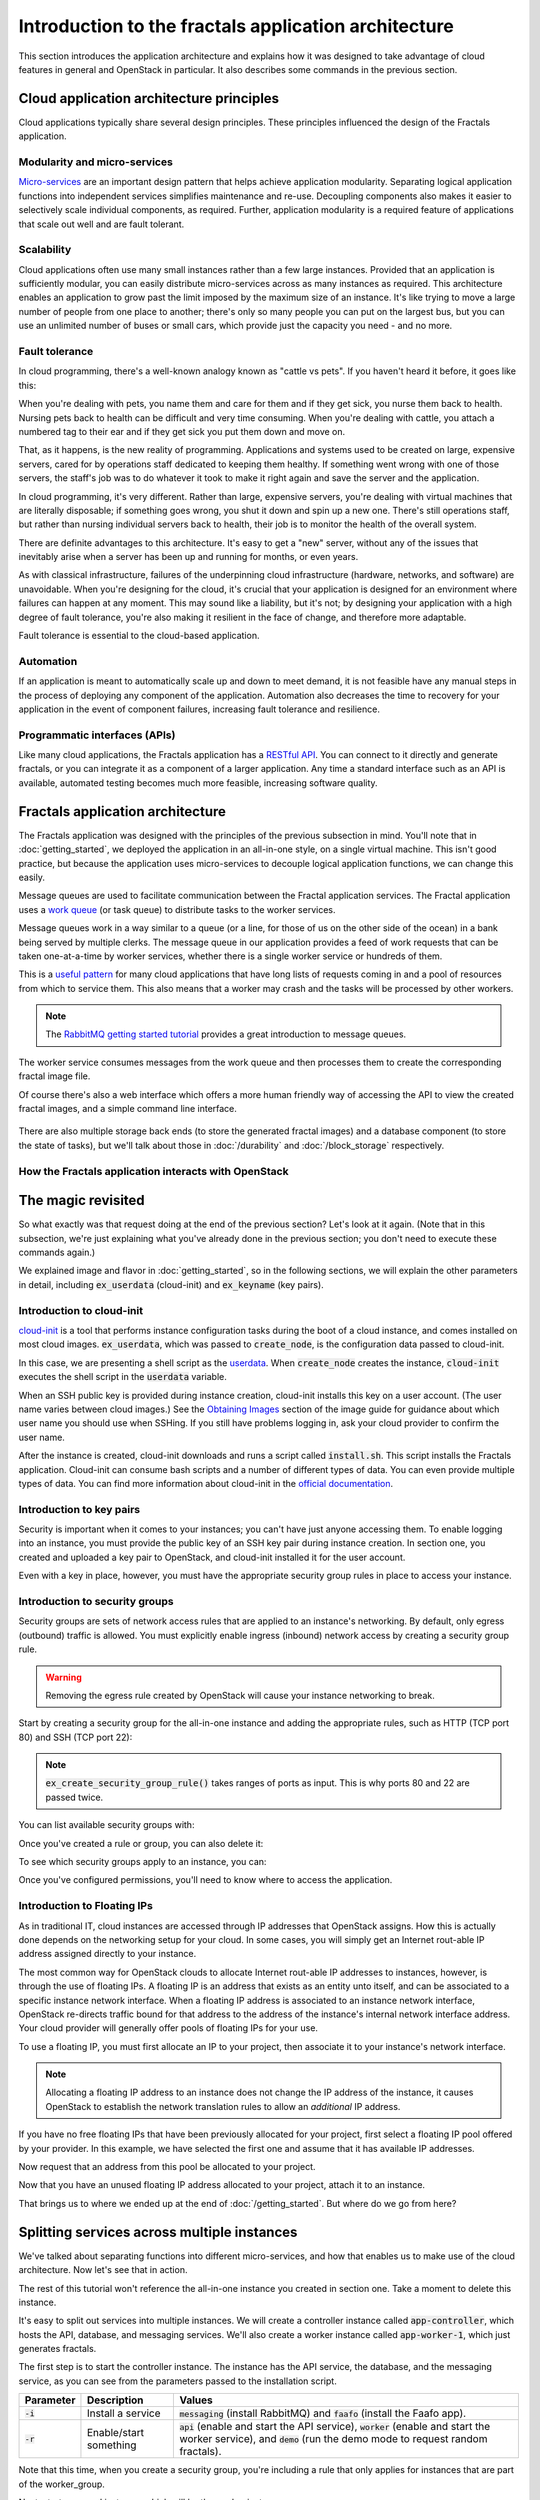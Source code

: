 =====================================================
Introduction to the fractals application architecture
=====================================================

This section introduces the application architecture and explains how it was
designed to take advantage of cloud features in general and OpenStack in
particular. It also describes some commands in the previous section.

.. todo:: (for Nick) Improve the architecture discussion.

.. only:: dotnet

    .. warning:: This section has not yet been completed for the .NET SDK.

.. only:: fog

    .. warning:: This section has not yet been completed for the fog SDK.

.. only:: jclouds

    .. warning:: This section has not yet been completed for the jclouds SDK.

.. only:: node

    .. warning:: This section has not yet been completed for the pkgcloud SDK.

.. only:: openstacksdk

    .. warning:: This section has not yet been completed for the OpenStack SDK.

.. only:: phpopencloud

    .. warning:: This section has not yet been completed for the
                 PHP-OpenCloud SDK.


Cloud application architecture principles
~~~~~~~~~~~~~~~~~~~~~~~~~~~~~~~~~~~~~~~~~

Cloud applications typically share several design principles.
These principles influenced the design of the Fractals application.

.. todo:: Do you want to state the core design principles or assume
          the reader can follow below.


Modularity and micro-services
-----------------------------

`Micro-services <http://en.wikipedia.org/wiki/Microservices>`_ are an
important design pattern that helps achieve application modularity. Separating
logical application functions into independent services simplifies maintenance
and re-use. Decoupling components also makes it easier to selectively scale
individual components, as required. Further, application modularity is a
required feature of applications that scale out well and are fault tolerant.

Scalability
-----------

Cloud applications often use many small instances rather than a few large
instances. Provided that an application is sufficiently modular, you can
easily distribute micro-services across as many instances as required. This
architecture enables an application to grow past the limit imposed by the
maximum size of an instance. It's like trying to move a large number of people
from one place to another; there's only so many people you can put on the
largest bus, but you can use an unlimited number of buses or small cars, which
provide just the capacity you need - and no more.

Fault tolerance
---------------

In cloud programming, there's a well-known analogy known as "cattle vs
pets". If you haven't heard it before, it goes like this:

When you're dealing with pets, you name them and care for them and if
they get sick, you nurse them back to health. Nursing pets back to
health can be difficult and very time consuming. When you're dealing
with cattle, you attach a numbered tag to their ear and if they get
sick you put them down and move on.

That, as it happens, is the new reality of programming. Applications
and systems used to be created on large, expensive servers, cared for
by operations staff dedicated to keeping them healthy. If something
went wrong with one of those servers, the staff's job was to do
whatever it took to make it right again and save the server and the
application.

In cloud programming, it's very different. Rather than large,
expensive servers, you're dealing with virtual machines that are
literally disposable; if something goes wrong, you shut it down and
spin up a new one. There's still operations staff, but rather than
nursing individual servers back to health, their job is to monitor the
health of the overall system.

There are definite advantages to this architecture. It's easy to get a
"new" server, without any of the issues that inevitably arise when a
server has been up and running for months, or even years.

As with classical infrastructure, failures of the underpinning cloud
infrastructure (hardware, networks, and software) are
unavoidable. When you're designing for the cloud, it's crucial that
your application is designed for an environment where failures can
happen at any moment. This may sound like a liability, but it's not;
by designing your application with a high degree of fault tolerance,
you're also making it resilient in the face of change, and therefore
more adaptable.

Fault tolerance is essential to the cloud-based application.

Automation
----------

If an application is meant to automatically scale up and down to meet
demand, it is not feasible have any manual steps in the process of
deploying any component of the application. Automation also decreases
the time to recovery for your application in the event of component
failures, increasing fault tolerance and resilience.

Programmatic interfaces (APIs)
------------------------------

Like many cloud applications, the Fractals application has a
`RESTful API <http://en.wikipedia.org/wiki/Representational_state_transfer>`_.
You can connect to it directly and generate fractals, or you can integrate it
as a component of a larger application. Any time a standard interface such as
an API is available, automated testing becomes much more feasible, increasing
software quality.

Fractals application architecture
~~~~~~~~~~~~~~~~~~~~~~~~~~~~~~~~~

The Fractals application was designed with the principles of the previous
subsection in mind. You'll note that in :doc:`getting_started`, we deployed the
application in an all-in-one style, on a single virtual machine. This isn't
good practice, but because the application uses micro-services to decouple
logical application functions, we can change this easily.

.. graphviz:: images/architecture.dot

Message queues are used to facilitate communication between the
Fractal application services. The Fractal application uses a `work queue
<https://www.rabbitmq.com/tutorials/tutorial-two-python.html>`_ (or
task queue) to distribute tasks to the worker services.

Message queues work in a way similar to a queue (or a line, for those
of us on the other side of the ocean) in a bank being served by
multiple clerks. The message queue in our application provides a feed
of work requests that can be taken one-at-a-time by worker services,
whether there is a single worker service or hundreds of them.

This is a `useful pattern <https://msdn.microsoft.com/en-us/library/dn568101.aspx>`_
for many cloud applications that have long lists of requests coming in and a
pool of resources from which to service them. This also means that a
worker may crash and the tasks will be processed by other workers.

.. note:: The `RabbitMQ getting started tutorial
          <https://www.rabbitmq.com/getstarted.html>`_ provides a
          great introduction to message queues.

.. graphviz:: images/work_queue.dot

The worker service consumes messages from the work queue and then processes
them to create the corresponding fractal image file.

Of course there's also a web interface which offers a more human
friendly way of accessing the API to view the created fractal images,
and a simple command line interface.

.. figure:: images/screenshot_webinterface.png
    :width: 800px
    :align: center
    :height: 600px
    :alt: screenshot of the webinterface
    :figclass: align-center


There are also multiple storage back ends (to store the generated
fractal images) and a database component (to store the state of
tasks), but we'll talk about those in :doc:`/durability` and
:doc:`/block_storage` respectively.

How the Fractals application interacts with OpenStack
-----------------------------------------------------

.. todo:: Description of the components of OpenStack and how they
          relate to the Fractals application and how it runs on the cloud.
          TF notes this is already covered in the guide, just split
          across each section. Adding it here forces the
          introduction of block storage, object storage, orchestration
          and neutron networking too early, which could seriously
          confuse users who don't have these services in their
          cloud. Therefore, this should not be done here.


The magic revisited
~~~~~~~~~~~~~~~~~~~

So what exactly was that request doing at the end of the previous
section?  Let's look at it again. (Note that in this subsection, we're
just explaining what you've already done in the previous section; you
don't need to execute these commands again.)

.. only:: libcloud

    .. literalinclude:: ../samples/libcloud/introduction.py
        :start-after: step-1
        :end-before: step-2

We explained image and flavor in :doc:`getting_started`, so in the following
sections, we will explain the other parameters in detail, including
:code:`ex_userdata` (cloud-init) and :code:`ex_keyname` (key pairs).


Introduction to cloud-init
--------------------------

`cloud-init <https://cloudinit.readthedocs.org/en/latest/>`_ is a tool
that performs instance configuration tasks during the boot of a cloud
instance, and comes installed on most cloud
images. :code:`ex_userdata`, which was passed to :code:`create_node`,
is the configuration data passed to cloud-init.

In this case, we are presenting a shell script as the `userdata
<https://cloudinit.readthedocs.org/en/latest/topics/format.html#user-data-script>`_.
When :code:`create_node` creates the instance, :code:`cloud-init`
executes the shell script in the :code:`userdata` variable.

When an SSH public key is provided during instance creation,
cloud-init installs this key on a user account. (The user name
varies between cloud images.)  See the `Obtaining Images <http://docs.openstack.org/image-guide/content/ch_obtaining_images.html>`_
section of the image guide for guidance about which user name you
should use when SSHing. If you still have problems logging in, ask
your cloud provider to confirm the user name.

.. only:: libcloud

    .. literalinclude:: ../samples/libcloud/introduction.py
        :start-after: step-2
        :end-before: step-3


After the instance is created, cloud-init downloads and runs a script called
:code:`install.sh`. This script installs the Fractals application. Cloud-init
can consume bash scripts and a number of different types of data. You
can even provide multiple types of data. You can find more information
about cloud-init in the `official documentation <https://cloudinit.readthedocs.org/en/latest/>`_.

Introduction to key pairs
-------------------------

Security is important when it comes to your instances; you can't have just
anyone accessing them. To enable logging into an instance, you must provide
the public key of an SSH key pair during instance creation. In section one,
you created and uploaded a key pair to OpenStack, and cloud-init installed it
for the user account.

Even with a key in place, however, you must have the appropriate
security group rules in place to access your instance.

Introduction to security groups
-------------------------------

Security groups are sets of network access rules that are applied to
an instance's networking. By default, only egress (outbound) traffic
is allowed. You must explicitly enable ingress (inbound) network
access by creating a security group rule.

.. warning:: Removing the egress rule created by OpenStack will cause
             your instance networking to break.

Start by creating a security group for the all-in-one instance and
adding the appropriate rules, such as HTTP (TCP port 80) and SSH (TCP
port 22):

.. only:: libcloud

    .. literalinclude:: ../samples/libcloud/introduction.py
        :start-after: step-3
        :end-before: step-4


.. note:: :code:`ex_create_security_group_rule()` takes ranges of
          ports as input. This is why ports 80 and 22 are passed
          twice.

You can list available security groups with:

.. only:: libcloud

    .. literalinclude:: ../samples/libcloud/introduction.py
        :start-after: step-4
        :end-before: step-5


Once you've created a rule or group, you can also delete it:

.. only:: libcloud

    .. literalinclude:: ../samples/libcloud/introduction.py
        :start-after: step-5
        :end-before: step-6


To see which security groups apply to an instance, you can:

.. only:: libcloud

    .. literalinclude:: ../samples/libcloud/introduction.py
        :start-after: step-6
        :end-before: step-7


.. todo:: print() ?

Once you've configured permissions, you'll need to know where to
access the application.

Introduction to Floating IPs
----------------------------

As in traditional IT, cloud instances are accessed through IP addresses that
OpenStack assigns. How this is actually done depends on the networking setup
for your cloud. In some cases, you will simply get an Internet rout-able IP
address assigned directly to your instance.

The most common way for OpenStack clouds to allocate Internet rout-able
IP addresses to instances, however, is through the use of floating
IPs. A floating IP is an address that exists as an entity unto
itself, and can be associated to a specific instance network
interface. When a floating IP address is associated to an instance
network interface, OpenStack re-directs traffic bound for that address
to the address of the instance's internal network interface
address. Your cloud provider will generally offer pools of floating
IPs for your use.

To use a floating IP, you must first allocate an IP to your project,
then associate it to your instance's network interface.

.. note::

    Allocating a floating IP address to an instance does not change
    the IP address of the instance, it causes OpenStack to establish
    the network translation rules to allow an *additional* IP address.

.. only:: libcloud

    .. literalinclude:: ../samples/libcloud/introduction.py
        :start-after: step-7
        :end-before: step-8


If you have no free floating IPs that have been previously allocated
for your project, first select a floating IP pool offered by your
provider. In this example, we have selected the first one and assume
that it has available IP addresses.

.. only:: libcloud

    .. literalinclude:: ../samples/libcloud/introduction.py
        :start-after: step-8
        :end-before: step-9

Now request that an address from this pool be allocated to your project.

.. only:: libcloud

    .. literalinclude:: ../samples/libcloud/introduction.py
        :start-after: step-9
        :end-before: step-10

Now that you have an unused floating IP address allocated to your
project, attach it to an instance.

.. only:: libcloud

    .. literalinclude:: ../samples/libcloud/introduction.py
        :start-after: step-10
        :end-before: step-11

That brings us to where we ended up at the end of
:doc:`/getting_started`. But where do we go from here?

Splitting services across multiple instances
~~~~~~~~~~~~~~~~~~~~~~~~~~~~~~~~~~~~~~~~~~~~

We've talked about separating functions into different micro-services,
and how that enables us to make use of the cloud architecture. Now
let's see that in action.

The rest of this tutorial won't reference the all-in-one instance you
created in section one. Take a moment to delete this instance.

It's easy to split out services into multiple instances. We will
create a controller instance called :code:`app-controller`, which
hosts the API, database, and messaging services. We'll also create a
worker instance called :code:`app-worker-1`, which just generates
fractals.

The first step is to start the controller instance. The instance has
the API service, the database, and the messaging service, as you can
see from the parameters passed to the installation script.

========== ====================== =============================
Parameter  Description            Values
========== ====================== =============================
:code:`-i` Install a service      :code:`messaging` (install RabbitMQ) and :code:`faafo` (install the Faafo app).
:code:`-r` Enable/start something :code:`api` (enable and start the API service), :code:`worker` (enable and start the worker service), and :code:`demo` (run the demo mode to request random fractals).
========== ====================== =============================

.. todo:: https://bugs.launchpad.net/openstack-manuals/+bug/1439918

.. only:: libcloud


    .. literalinclude:: ../samples/libcloud/introduction.py
        :start-after: step-11
        :end-before: step-12

Note that this time, when you create a security group, you're
including a rule that only applies for instances that are part of the
worker_group.

Next, start a second instance, which will be the worker instance:

.. todo :: more text necessary here...


.. only:: libcloud

    .. literalinclude:: ../samples/libcloud/introduction.py
        :start-after: step-12
        :end-before: step-13

Notice that you've added this instance to the worker_group, so it can
access the controller.

As you can see from the parameters passed to the installation script, you are
specifying that this is the worker instance, but you're also passing the
address of the API instance and the message queue so the worker can pick up
requests. The Fractals application installation script can take several
parameters.

========== ==================================================== ====================================
Parameter  Description                                          Example
========== ==================================================== ====================================
:code:`-e` The endpoint URL of the API service.                 http://localhost/
:code:`-m` The transport URL of the messaging service.          amqp://guest:guest@localhost:5672/
:code:`-d` The connection URL for the database (not used here). sqlite:////tmp/sqlite.db
========== ==================================================== ====================================

Now if you make a request for a new fractal, you connect to the
controller instance, :code:`app-controller`, but the work will
actually be performed by a separate worker instance -
:code:`app-worker-1`.

Login with SSH and use the Fractal app
~~~~~~~~~~~~~~~~~~~~~~~~~~~~~~~~~~~~~~

Login to the worker instance, :code:`app-worker-1`, with SSH, using
the previous added SSH key pair "demokey". Start by getting the IP
address of the worker:

.. only:: libcloud

    .. literalinclude:: ../samples/libcloud/introduction.py
        :start-after: step-13
        :end-before: step-14

Now you can SSH into the instance:

::

    $ ssh -i ~/.ssh/id_rsa USERNAME@IP_WORKER_1

.. note:: Replace :code:`IP_WORKER_1` with the IP address of the
          worker instance and USERNAME to the appropriate user name.

Once you've logged in, check to see whether the worker service process
is running as expected.  You can find the logs of the worker service
in the directory :code:`/var/log/supervisor/`.

::

    worker # ps ax | grep faafo-worker
    17210 ?        R      7:09 /usr/bin/python /usr/local/bin/faafo-worker

Open :code:`top` to monitor the CPU usage of the :code:`faafo-worker` process.

Now log into the controller instance, :code:`app-controller`, also
with SSH, using the previously added SSH key pair "demokey".

::

    $ ssh -i ~/.ssh/id_rsa USERNAME@IP_CONTROLLER

.. note:: Replace :code:`IP_CONTROLLER` with the IP address of the
          controller instance and USERNAME to the appropriate user name.

Check to see whether the API service process is running like
expected. You can find the logs for the API service in the directory
:file:`/var/log/supervisor/`.

::

    controller # ps ax | grep faafo-api
    17209 ?        Sl     0:19 /usr/bin/python /usr/local/bin/faafo-api

Now call the Fractal application's command line interface (:code:`faafo`) to
request a few new fractals. The following command requests a few
fractals with random parameters:

::

    controller # faafo --endpoint-url http://localhost --verbose create
    2015-04-02 03:55:02.708 19029 INFO faafo.client [-] generating 6 task(s)

Watch :code:`top` on the worker instance. Right after calling
:code:`faafo` the :code:`faafo-worker` process should start consuming
a lot of CPU cycles.

::

      PID USER      PR  NI    VIRT    RES    SHR S %CPU %MEM     TIME+ COMMAND
    17210 root      20   0  157216  39312   5716 R 98.8  3.9  12:02.15 faafo-worker

To show the details of a specific fractal use the subcommand
:code:`show` of the Faafo CLI.

::

    controller # faafo show 154c7b41-108e-4696-a059-1bde9bf03d0a
    +------------+------------------------------------------------------------------+
    | Parameter  | Value                                                            |
    +------------+------------------------------------------------------------------+
    | uuid       | 154c7b41-108e-4696-a059-1bde9bf03d0a                             |
    | duration   | 4.163147 seconds                                                 |
    | dimensions | 649 x 869 pixels                                                 |
    | iterations | 362                                                              |
    | xa         | -1.77488588389                                                   |
    | xb         | 3.08249829401                                                    |
    | ya         | -1.31213919301                                                   |
    | yb         | 1.95281690897                                                    |
    | size       | 71585 bytes                                                      |
    | checksum   | 103c056f709b86f5487a24dd977d3ab88fe093791f4f6b6d1c8924d122031902 |
    +------------+------------------------------------------------------------------+

There are more commands available; find out more details about them
with :code:`faafo get --help`, :code:`faafo list --help`, and
:code:`faafo delete --help`.

.. note:: The application stores the generated fractal images directly
          in the database used by the API service instance.  Storing
          image files in a database is not good practice. We're doing it
          here as an example only as an easy way to allow multiple
          instances to have access to the data. For best practice, we
          recommend storing objects in Object Storage, which is
          covered in :doc:`durability`.

Next steps
~~~~~~~~~~

You should now have a basic understanding of the architecture of
cloud-based applications. In addition, you have had practice
starting new instances, automatically configuring them at boot, and
even modularizing an application so that you may use multiple
instances to run it. These are the basic steps for requesting and
using compute resources in order to run your application on an
OpenStack cloud.

From here, you should go to :doc:`/scaling_out` to learn how to scale your
application further. Alternatively, you may jump to any of these
sections:

* :doc:`/durability`: Learn how to use Object Storage to make your application more durable
* :doc:`/block_storage`: Migrate the database to block storage, or use
  the database-as-a-service component
* :doc:`/orchestration`: Automatically orchestrate the application
* :doc:`/networking`: Learn about more complex networking
* :doc:`/advice`: Get advice about operations
* :doc:`/craziness`: Learn some crazy things that you might not think to do ;)


Complete code sample
~~~~~~~~~~~~~~~~~~~~

The following file contains all of the code from this section of the tutorial.
This comprehensive code sample lets you view and run the code as a single script.

Before you run this script, confirm that you have set your authentication
information, the flavor ID, and image ID.

.. only:: libcloud

    .. literalinclude:: ../samples/libcloud/introduction.py
       :language: python
